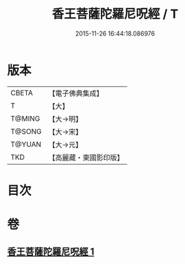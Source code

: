 #+TITLE: 香王菩薩陀羅尼呪經 / T
#+DATE: 2015-11-26 16:44:18.086976
* 版本
 |     CBETA|【電子佛典集成】|
 |         T|【大】     |
 |    T@MING|【大→明】   |
 |    T@SONG|【大→宋】   |
 |    T@YUAN|【大→元】   |
 |       TKD|【高麗藏・東國影印版】|

* 目次
* 卷
** [[file:KR6j0378_001.txt][香王菩薩陀羅尼呪經 1]]
